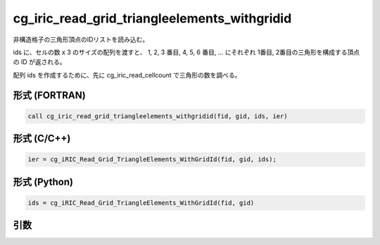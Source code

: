 cg_iric_read_grid_triangleelements_withgridid
================================================

非構造格子の三角形頂点のIDリストを読み込む。

ids に、セルの数 x 3 のサイズの配列を渡すと、 1, 2, 3 番目, 4, 5, 6 番目, ...
にそれぞれ 1番目, 2番目の三角形を構成する頂点の ID が返される。

配列 ids を作成するために、先に cg_iric_read_cellcount で三角形の数を調べる。

形式 (FORTRAN)
---------------
.. code-block:: fortran

   call cg_iric_read_grid_triangleelements_withgridid(fid, gid, ids, ier)

形式 (C/C++)
---------------
.. code-block:: c

   ier = cg_iRIC_Read_Grid_TriangleElements_WithGridId(fid, gid, ids);

形式 (Python)
---------------
.. code-block:: python

   ids = cg_iRIC_Read_Grid_TriangleElements_WithGridId(fid, gid)

引数
----

.. csv-table:: cg_iric_read_grid_triangleelements_withgridid の引数
   :file: cg_iric_read_grid_triangleelements_withgridid_args.csv
   :header-rows: 1

